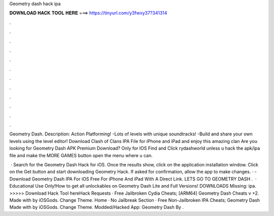 Geometry dash hack ipa



𝐃𝐎𝐖𝐍𝐋𝐎𝐀𝐃 𝐇𝐀𝐂𝐊 𝐓𝐎𝐎𝐋 𝐇𝐄𝐑𝐄 ===> https://tinyurl.com/y3fwxy37?341314



.



.



.



.



.



.



.



.



.



.



.



.

Geometry Dash. Description: Action Platforming! -Lots of levels with unique soundtracks! -Build and share your own levels using the level editor! Download Clash of Clans IPA File for iPhone and iPad and enjoy this amazing clan Are you looking for Geometry Dash APK Premium Download? Only for IOS Find and Click rydashworld unless u hack the apk/ipa file and make the MORE GAMES button open the menu where u can.

 · Search for the Geometry Dash Hack for iOS. Once the results show, click on the application installation window. Click on the Get button and start downloading Geometry Hack. If asked for confirmation, allow the app to make changes. · - Download Geometry Dash IPA For iOS Free For iPhone And iPad With A Direct Link. LETS GO TO GEOMETRY DASH .  · Educational Use Only!How to get all unlockables on Geometry Dash Lite and Full Versions! DOWNLOADS Missing: ipa. >>>>> Download Hack Tool hereHack Requests · Free Jailbroken Cydia Cheats; [ARM64] Geometry Dash Cheats v +2. Made with by iOSGods. Change Theme. Home · No Jailbreak Section · Free Non-Jailbroken IPA Cheats; Geometry Dash Made with by iOSGods. Change Theme. Modded/Hacked App: Geometry Dash By .
